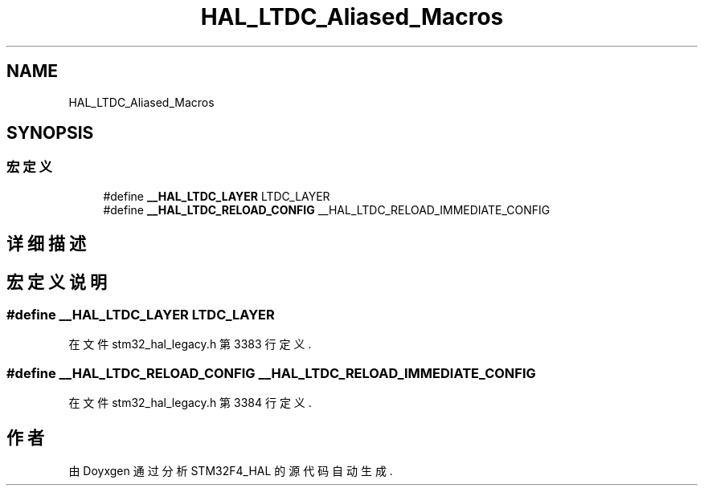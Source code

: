 .TH "HAL_LTDC_Aliased_Macros" 3 "2020年 八月 7日 星期五" "Version 1.24.0" "STM32F4_HAL" \" -*- nroff -*-
.ad l
.nh
.SH NAME
HAL_LTDC_Aliased_Macros
.SH SYNOPSIS
.br
.PP
.SS "宏定义"

.in +1c
.ti -1c
.RI "#define \fB__HAL_LTDC_LAYER\fP   LTDC_LAYER"
.br
.ti -1c
.RI "#define \fB__HAL_LTDC_RELOAD_CONFIG\fP   __HAL_LTDC_RELOAD_IMMEDIATE_CONFIG"
.br
.in -1c
.SH "详细描述"
.PP 

.SH "宏定义说明"
.PP 
.SS "#define __HAL_LTDC_LAYER   LTDC_LAYER"

.PP
在文件 stm32_hal_legacy\&.h 第 3383 行定义\&.
.SS "#define __HAL_LTDC_RELOAD_CONFIG   __HAL_LTDC_RELOAD_IMMEDIATE_CONFIG"

.PP
在文件 stm32_hal_legacy\&.h 第 3384 行定义\&.
.SH "作者"
.PP 
由 Doyxgen 通过分析 STM32F4_HAL 的 源代码自动生成\&.
